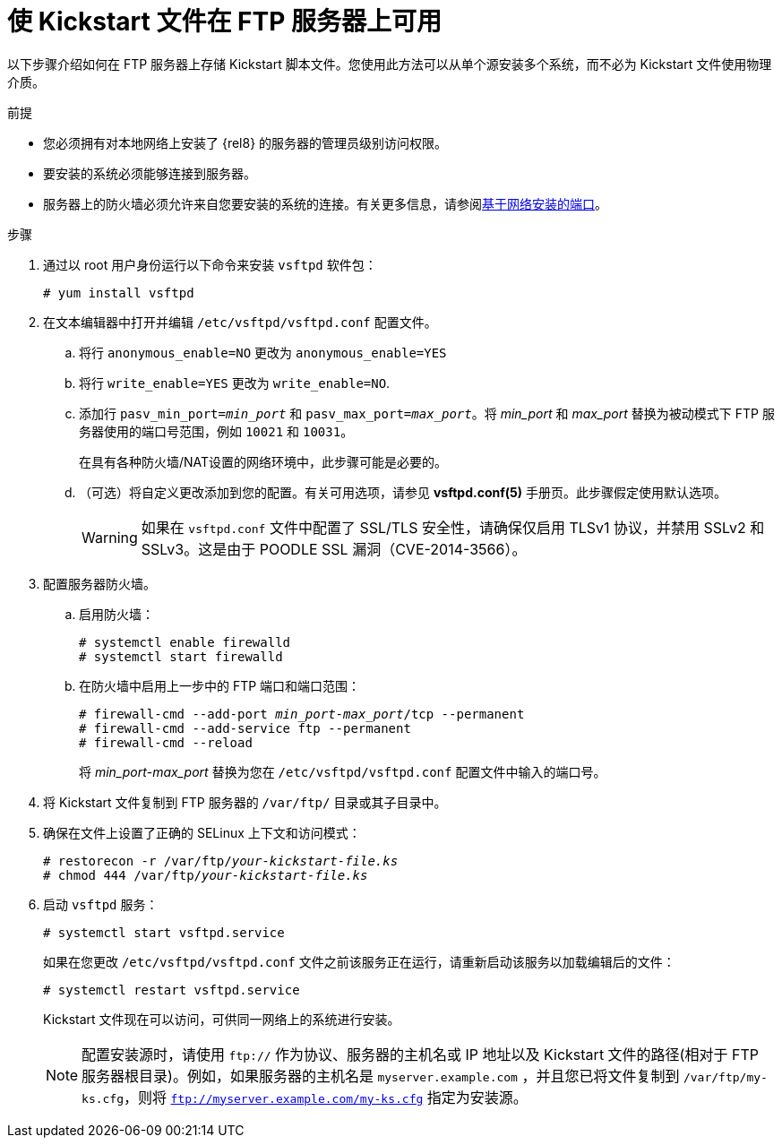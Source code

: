 [id="making-a-kickstart-file-available-on-an-ftp-server_{context}"]
= 使 Kickstart 文件在 FTP 服务器上可用

以下步骤介绍如何在 FTP 服务器上存储 Kickstart 脚本文件。您使用此方法可以从单个源安装多个系统，而不必为 Kickstart 文件使用物理介质。


.前提

* 您必须拥有对本地网络上安装了 {rel8} 的服务器的管理员级别访问权限。
* 要安装的系统必须能够连接到服务器。
* 服务器上的防火墙必须允许来自您要安装的系统的连接。有关更多信息，请参阅xref:assembly_making-kickstart-files-available-to-the-installation-program.adoc#ports-for-network-based-installation_making-kickstart-files-available-to-the-installation-program[基于网络安装的端口]。

.步骤

. 通过以 root 用户身份运行以下命令来安装 [package]`vsftpd` 软件包：
+
----
# yum install vsftpd
----

. 在文本编辑器中打开并编辑 [filename]`/etc/vsftpd/vsftpd.conf` 配置文件。

.. 将行 `anonymous_enable=NO` 更改为 `anonymous_enable=YES`

.. 将行 `write_enable=YES` 更改为 `write_enable=NO`.

.. 添加行 `pasv_min_port=__min_port__` 和 `pasv_max_port=__max_port__`。将 __min_port__ 和 __max_port__ 替换为被动模式下 FTP 服务器使用的端口号范围，例如 `10021` 和 `10031`。
+
在具有各种防火墙/NAT设置的网络环境中，此步骤可能是必要的。

.. （可选）将自定义更改添加到您的配置。有关可用选项，请参见 *vsftpd.conf(5)* 手册页。此步骤假定使用默认选项。
+
[WARNING]
====
如果在 [filename]`vsftpd.conf` 文件中配置了 SSL/TLS 安全性，请确保仅启用 TLSv1 协议，并禁用 SSLv2 和 SSLv3。这是由于 POODLE SSL 漏洞（CVE-2014-3566）。
====

. 配置服务器防火墙。

.. 启用防火墙：
+
----
# systemctl enable firewalld
# systemctl start firewalld
----

.. 在防火墙中启用上一步中的 FTP 端口和端口范围：
+
[subs="quotes"]
----
# firewall-cmd --add-port __min_port__-__max_port__/tcp --permanent
# firewall-cmd --add-service ftp --permanent
# firewall-cmd --reload
----
+
将 __min_port__-__max_port__ 替换为您在 [filename]`/etc/vsftpd/vsftpd.conf` 配置文件中输入的端口号。

. 将 Kickstart 文件复制到 FTP 服务器的 [filename]`/var/ftp/` 目录或其子目录中。

. 确保在文件上设置了正确的 SELinux 上下文和访问模式：
+
[subs="quotes"]
----
# restorecon -r /var/ftp/__your-kickstart-file.ks__
# chmod 444 /var/ftp/__your-kickstart-file.ks__
----

. 启动 `vsftpd` 服务：
+
----
# systemctl start vsftpd.service
----
+
如果在您更改 [filename]`/etc/vsftpd/vsftpd.conf` 文件之前该服务正在运行，请重新启动该服务以加载编辑后的文件：
+
----
# systemctl restart vsftpd.service
----
+
Kickstart 文件现在可以访问，可供同一网络上的系统进行安装。
+
[NOTE]
====
配置安装源时，请使用 `ftp://` 作为协议、服务器的主机名或 IP 地址以及 Kickstart 文件的路径(相对于 FTP 服务器根目录)。例如，如果服务器的主机名是 `myserver.example.com` ，并且您已将文件复制到 `/var/ftp/my-ks.cfg`，则将 `ftp://myserver.example.com/my-ks.cfg` 指定为安装源。
====
